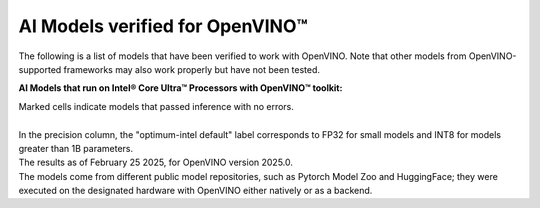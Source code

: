 AI Models verified for OpenVINO™
=====================================

The following is a list of models that have been verified to work with OpenVINO. Note that other
models from OpenVINO-supported frameworks may also work properly but have not been tested.

**AI Models that run on Intel® Core Ultra™ Processors with OpenVINO™ toolkit:**

.. data-table::
   :class: modeldata stripe
   :name: supportedModelsTable
   :header-rows: 1
   :file:  ../../_static/download/supported_models.csv
   :data-column-hidden: []
   :data-order: [[ 0, "asc" ]]
   :data-page-length: 10


| Marked cells indicate models that passed inference with no errors.
|
| In the precision column, the "optimum-intel default" label corresponds to FP32 for small models
  and INT8 for models greater than 1B parameters.
| The results as of February 25 2025, for OpenVINO version 2025.0.
| The models come from different public model repositories, such as Pytorch Model Zoo and
  HuggingFace; they were executed on the designated hardware with OpenVINO either natively or
  as a backend.

